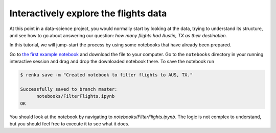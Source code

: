 .. _interactive_exploration:

Interactively explore the flights data
--------------------------------------

At this point in a data-science project, you would normally start by looking at
the data, trying to understand its structure, and see how to go about answering
our question: *how many flights had Austin, TX as their destination.*

In this tutorial, we will jump-start the process by using some notebooks that
have already been prepared.

Go to `the first example notebook <https://renkulab.io/projects/renku-tutorials/renku-tutorial-flights-material/files/blob/notebooks/FilterFlights.ipynb>`_
and download the file to your computer. Go to the ``notebooks`` directory in your
running interactive session and drag and drop the downloaded notebook there. To save
the notebook run

.. code-block:: console

    $ renku save -m "Created notebook to filter flights to AUS, TX."

    Successfully saved to branch master:
          notebooks/FilterFlights.ipynb
    OK

You should look at the notebook by navigating to
*notebooks/FilterFlights.ipynb*. The logic is not complex to understand, but
you should feel free to execute it to see what it does.
